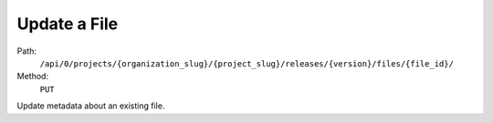 .. this file is auto generated. do not edit

Update a File
=============

Path:
 ``/api/0/projects/{organization_slug}/{project_slug}/releases/{version}/files/{file_id}/``
Method:
 ``PUT``

Update metadata about an existing file.
